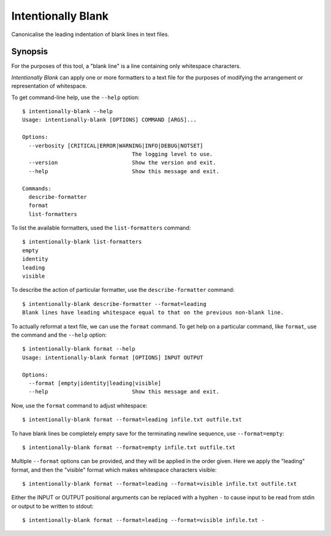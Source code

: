 Intentionally Blank
===================

Canonicalise the leading indentation of blank lines in text files.

Synopsis
--------

For the purposes of this tool, a "blank line" is a line containing only whitespace characters.

*Intentionally Blank* can apply one or more formatters to a text file for the purposes of modifying
the arrangement or representation of whitespace. 

To get command-line help, use the ``--help`` option::

  $ intentionally-blank --help
  Usage: intentionally-blank [OPTIONS] COMMAND [ARGS]...
  
  Options:
    --verbosity [CRITICAL|ERROR|WARNING|INFO|DEBUG|NOTSET]
                                    The logging level to use.
    --version                       Show the version and exit.
    --help                          Show this message and exit.
  
  Commands:
    describe-formatter
    format
    list-formatters


To list the available formatters, used the ``list-formatters`` command::

  $ intentionally-blank list-formatters
  empty
  identity
  leading
  visible

To describe the action of particular formatter, use the ``describe-formatter`` command::

  $ intentionally-blank describe-formatter --format=leading
  Blank lines have leading whitespace equal to that on the previous non-blank line.
  
To actually reformat a text file, we can use the ``format`` command. To get help on a particular
command, like ``format``, use the command and the ``--help`` option::

  $ intentionally-blank format --help
  Usage: intentionally-blank format [OPTIONS] INPUT OUTPUT
  
  Options:
    --format [empty|identity|leading|visible]
    --help                          Show this message and exit.

  
Now, use the ``format`` command to adjust whitespace::

  $ intentionally-blank format --format=leading infile.txt outfile.txt


To have blank lines be completely empty save for the terminating newline sequence, use
``--format=empty``::

  $ intentionally-blank format --format=empty infile.txt outfile.txt

Multiple ``--format`` options can be provided, and they will be applied in the order given. Here we
apply the "leading" format, and then the "visible" format which makes whitespace characters
visible::

  $ intentionally-blank format --format=leading --format=visible infile.txt outfile.txt

Either the INPUT or OUTPUT positional arguments can be replaced with a hyphen ``-`` to cause input
to be read from stdin or output to be written to stdout::

  $ intentionally-blank format --format=leading --format=visible infile.txt -
  
